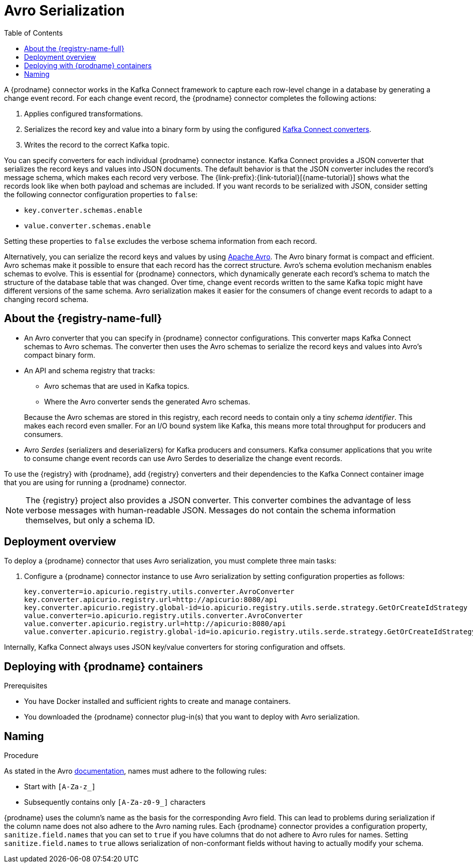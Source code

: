 // Category: debezium-using
// Type: assembly
// ModuleID: configuring-debezium-connectors-to-use-avro-serialization
// Title: Configuring {prodname} connectors to use Avro serialization
[id="avro-serialization"]
= Avro Serialization

:toc:
:toc-placement: macro
:linkattrs:
:icons: font
:source-highlighter: highlight.js

toc::[]

A {prodname} connector works in the Kafka Connect framework to capture each row-level change in a database by generating a change event record. 
For each change event record, the {prodname} connector completes the following actions: 

. Applies configured transformations.
. Serializes the record key and value into a binary form by using the configured link:https://kafka.apache.org/documentation/#connect_running[Kafka Connect converters].
. Writes the record to the correct Kafka topic.

You can specify converters for each individual {prodname} connector instance. 
Kafka Connect provides a JSON converter that serializes the record keys and values into JSON documents. 
The default behavior is that the JSON converter includes the record's message schema, which makes each record very verbose. 
The {link-prefix}:{link-tutorial}[{name-tutorial}] shows what the records look like when both payload and schemas are included. 
If you want records to be serialized with JSON, consider setting the following connector configuration properties to `false`: 

* `key.converter.schemas.enable`
* `value.converter.schemas.enable`

Setting these properties to `false` excludes the verbose schema information from each record. 

Alternatively, you can serialize the record keys and values by using https://avro.apache.org/[Apache Avro]. 
The Avro binary format is compact and efficient. 
Avro schemas make it possible to ensure that each record has the correct structure. 
Avro's schema evolution mechanism enables schemas to evolve. 
This is essential for {prodname} connectors, which dynamically generate each record's schema to match the structure of the database table that was changed. 
Over time, change event records written to the same Kafka topic might have different versions of the same schema. 
Avro serialization makes it easier for the consumers of change event records to adapt to a changing record schema.

ifdef::community[]
To use Apache Avro serialization, you must deploy a schema registry that manages Avro message schemas and their versions. 
Available options include the {registry-name-full} as well as the Confluent Schema Registry. Both are described here.
endif::community[]

ifdef::product[]
To use Apache Avro serialization, you must deploy a schema registry that manages Avro message schemas and their versions. For information about setting up this registry, see the documentation for  {LinkServiceRegistryGetStart}[{registry-name-full}].
endif::product[]

// Type: concept
// Title: About the {registry}
[id="about-the-registry"]
== About the {registry-name-full}

ifdef::community[]
The link:https://github.com/Apicurio/apicurio-registry[{registry}] open-source project provides several components that work with Avro:
endif::community[]

ifdef::product[]
{LinkServiceRegistryGetStart}[{registry-name-full}] provides the following components that work with Avro:
endif::product[]

* An Avro converter that you can specify in {prodname} connector configurations. 
This converter maps Kafka Connect schemas to Avro schemas. 
The converter then uses the Avro schemas to serialize the record keys and values into Avro's compact binary form.

* An API and schema registry that tracks:
+
** Avro schemas that are used in Kafka topics.
** Where the Avro converter sends the generated Avro schemas.

+
Because the Avro schemas are stored in this registry, each record needs to contain only a tiny _schema identifier_.
This makes each record even smaller. For an I/O bound system like Kafka, this means more total throughput for producers and consumers.

* Avro _Serdes_ (serializers and deserializers) for Kafka producers and consumers. 
Kafka consumer applications that you write to consume change event records can use Avro Serdes to deserialize the change event records.

To use the {registry} with {prodname}, add {registry} converters and their dependencies to the Kafka Connect container image that you are using for running a {prodname} connector.

[NOTE]
====
The {registry} project also provides a JSON converter. 
This converter combines the advantage of less verbose messages with human-readable JSON. 
Messages do not contain the schema information themselves, but only a schema ID.
====

// Type: concept
// Title: Overview of deploying a {prodname} connector that uses Avro serialization
[id="overview-of-deploying-a-debezium-connector-that-uses-avro-serialization"]
== Deployment overview

To deploy a {prodname} connector that uses Avro serialization, you must complete three main tasks: 

ifdef::community[]
. Deploy an link:https://github.com/Apicurio/apicurio-registry[{registry-name-full}] instance.
endif::community[]
ifdef::product[]
. Deploy a link:{LinkServiceRegistryGetStart}[{registry-name-full} instance by following the instructions in {NameServiceRegistryGetStart}].
endif::product[]

ifdef::community[]
. Install the Avro converter from link:https://repo1.maven.org/maven2/io/apicurio/apicurio-registry-distro-connect-converter/{apicurio-version}/apicurio-registry-distro-connect-converter-{apicurio-version}-converter.tar.gz[the installation package] into a plug-in directory. This is not needed when using the link:https://hub.docker.com/r/debezium/connect[Debezium Connect container image], see details in <<deploying-with-debezium-containers>>.
endif::community[]
ifdef::product[]
. Install the Avro converter by downloading the {prodname} link:https://access.redhat.com/jbossnetwork/restricted/listSoftware.html?product=red.hat.integration&downloadType=distributions[Service Registry Kafka Connect] zip file and extracting it into the {prodname} connector's directory.
endif::product[]

. Configure a {prodname} connector instance to use Avro serialization by setting configuration properties as follows: 
+
[source,options="nowrap"]
----
key.converter=io.apicurio.registry.utils.converter.AvroConverter
key.converter.apicurio.registry.url=http://apicurio:8080/api
key.converter.apicurio.registry.global-id=io.apicurio.registry.utils.serde.strategy.GetOrCreateIdStrategy
value.converter=io.apicurio.registry.utils.converter.AvroConverter
value.converter.apicurio.registry.url=http://apicurio:8080/api
value.converter.apicurio.registry.global-id=io.apicurio.registry.utils.serde.strategy.GetOrCreateIdStrategy
----

Internally, Kafka Connect always uses JSON key/value converters for storing configuration and offsets.

// Type: procedure
// Title: Deploying connectors that use Avro in {prodname} containers
// ModuleID: deploying-connectors-that-use-avro-in-debezium-containers
[id="deploying-with-debezium-containers"]
== Deploying with {prodname} containers
ifdef::community[]
In your environment, you might want to use a provided {prodname} container image to deploy {prodname} connectors that use Avro serialization. Follow the procedure here to do that. In this procedure, you enable Apicurio converters on the {prodname} Kafka Connect container image, and configure the {prodname} connector to use the Avro converter.
endif::community[]
ifdef::product[]
In your environment, you might want to use a provided {prodname} container to deploy {prodname} connectors that use Avro serialization. 
Complete the following procedure to build a custom Kafka Connect container image for {prodname}, and configure the {prodname} connector to use the Avro converter.
endif::product[]

.Prerequisites

* You have Docker installed and sufficient rights to create and manage containers.
* You downloaded the {prodname} connector plug-in(s) that you want to deploy with Avro serialization.

.Procedure

ifdef::community[]
. Deploy an instance of {registry}. 
+
The following example uses a non-production, in-memory, {registry} instance:
+
[source,subs="attributes+"]
----
docker run -it --rm --name apicurio \
    -p 8080:8080 apicurio/apicurio-registry-mem:{apicurio-version}
----

. Run the {prodname} container image for Kafka Connect, configuring it to provide the Avro converter by enabling Apicurio via `ENABLE_APICURIO_CONVERTERS=true` environment variable:
+
[source,subs="attributes+"]
----
docker run -it --rm --name connect \
    --link zookeeper:zookeeper \
    --link kafka:kafka \
    --link mysql:mysql \
    --link apicurio:apicurio \
    -e ENABLE_APICURIO_CONVERTERS=true \
    -e GROUP_ID=1 \
    -e CONFIG_STORAGE_TOPIC=my_connect_configs \
    -e OFFSET_STORAGE_TOPIC=my_connect_offsets \
    -e KEY_CONVERTER=io.apicurio.registry.utils.converter.AvroConverter \
    -e VALUE_CONVERTER=io.apicurio.registry.utils.converter.AvroConverter \
    -e CONNECT_KEY_CONVERTER=io.apicurio.registry.utils.converter.AvroConverter \
    -e CONNECT_KEY_CONVERTER_APICURIO.REGISTRY_URL=http://apicurio:8080 \
    -e CONNECT_KEY_CONVERTER_APICURIO.REGISTRY_GLOBAL-ID=io.apicurio.registry.utils.serde.strategy.GetOrCreateIdStrategy \
    -e CONNECT_VALUE_CONVERTER=io.apicurio.registry.utils.converter.AvroConverter \
    -e CONNECT_VALUE_CONVERTER_APICURIO_REGISTRY_URL=http://apicurio:8080 \
    -e CONNECT_VALUE_CONVERTER_APICURIO_REGISTRY_GLOBAL-ID=io.apicurio.registry.utils.serde.strategy.GetOrCreateIdStrategy \
    -p 8083:8083 debezium/connect:{debezium-docker-label}
----
endif::community[]

ifdef::product[]
. Deploy an instance of {registry}. See link:{LinkServiceRegistryGetStart}#installing-registry-operatorhub[{NameServiceRegistryGetStart}, Installing Service Registry from the OpenShift OperatorHub], which provides instructions for: 
+
* Installing AMQ Streams
* Setting up AMQ Streams storage
* Installing {registry}

. Extract the {prodname} connector archives to create a directory structure for the connector plug-ins. 
If you downloaded and extracted the archives for multiple {prodname} connectors, the resulting directory structure looks like the one in the following example:
+
[subs=+macros]
----
pass:quotes[*tree ./my-plugins/*]
./my-plugins/
├── debezium-connector-mongodb
|   ├── ...
├── debezium-connector-mysql
│   ├── ...
├── debezium-connector-postgres
│   ├── ...
└── debezium-connector-sqlserver
    ├── ...
----

. Add the Avro converter to the directory that contains the {prodname} connector that you want to configure to use Avro serialization:

.. Go to the link:{DebeziumDownload} and download the {registry} Kafka Connect zip file.
.. Extract the archive into the desired {prodname} connector directory.

+
To configure more than one type of {prodname} connector to use Avro serialization, extract the archive into the directory for each relevant connector type. 
Although extracting the archive to each directory duplicates the files, by doing so you remove the possibility of conflicting dependencies.

. Create and publish a custom image for running {prodname} connectors that are configured to use the Avro converter:

.. Create a new `Dockerfile` by using `{DockerKafkaConnect}` as the base image. 
In the following example, replace _my-plugins_ with the name of your plug-ins directory:
+
[subs=+macros]
----
FROM registry.redhat.io/amq7/amq-streams-kafka-25:1.5.0
USER root:root
pass:quotes[COPY _./my-plugins/_ /opt/kafka/plugins/]
USER 1001
----
+
Before Kafka Connect starts running the connector, Kafka Connect loads any third-party plug-ins that are in the `/opt/kafka/plugins` directory.

.. Build the docker container image. For example, if you saved the docker file that you created in the previous step as `debezium-container-with-avro`, then you would run the following command:
+
`docker build -t debezium-container-with-avro:latest`

.. Push your custom image to your container registry, for example:
+
`docker push _<myregistry.io>_/debezium-container-with-avro:latest`

.. Point to the new container image. Do one of the following:
+
* Edit the `KafkaConnect.spec.image` property of the `KafkaConnect` custom resource. 
If set, this property overrides the `STRIMZI_DEFAULT_KAFKA_CONNECT_IMAGE` variable in the Cluster Operator. 
For example:
+
[source,yaml,subs=attributes+]
----
apiVersion: {KafkaConnectApiVersion}
kind: KafkaConnect
metadata:
  name: my-connect-cluster
spec:
  #...
  image: debezium-container-with-avro
----
+
* In the `install/cluster-operator/050-Deployment-strimzi-cluster-operator.yaml` file, edit the `STRIMZI_DEFAULT_KAFKA_CONNECT_IMAGE` variable to point to the new container image and reinstall the Cluster Operator. If you edit this file you will need to apply it to your OpenShift cluster.

. Deploy each {prodname} connector that is configured to use the Avro converter. 
For each {prodname} connector:  

.. Create a {prodname} connector instance. The following `inventory-connector.yaml` file example creates a `KafkaConnector` custom resource that defines a MySQL connector instance that is configured to use the Avro converter:
+
[source,yaml,options="nowrap"]
----
apiVersion: kafka.strimzi.io/v1beta1
kind: KafkaConnector
metadata:
  name: inventory-connector  
  labels:
    strimzi.io/cluster: my-connect-cluster
spec:
  class: io.debezium.connector.mysql.MySqlConnector
  tasksMax: 1  
  config:  
    database.hostname: mysql  
    database.port: 3306
    database.user: debezium
    database.password: dbz
    database.server.id: 184054  
    database.server.name: dbserver1  
    database.include.list: inventory
    database.history.kafka.bootstrap.servers: my-cluster-kafka-bootstrap:9092
    database.history.kafka.topic: schema-changes.inventory  
    key.converter: io.apicurio.registry.utils.converter.AvroConverter
    key.converter.apicurio.registry.url: http://apicurio:8080/api
    key.converter.apicurio.registry.global-id: io.apicurio.registry.utils.serde.strategy.GetOrCreateIdStrategy
    value.converter: io.apicurio.registry.utils.converter.AvroConverter
    value.converter.apicurio.registry.url: http://apicurio:8080/api
    value.converter.apicurio.registry.global-id: io.apicurio.registry.utils.serde.strategy.GetOrCreateIdStrategy
----
   
.. Apply the connector instance, for example: 
+
`oc apply -f inventory-connector.yaml`
+
This registers `inventory-connector` and the connector starts to run against the `inventory` database.

. Verify that the connector was created and has started to track changes in the specified database. 
You can verify the connector instance by watching the Kafka Connect log output as, for example, `inventory-connector` starts.

.. Display the Kafka Connect log output:
+
[source,shell,options="nowrap"]
----
oc logs $(oc get pods -o name -l strimzi.io/name=my-connect-cluster-connect)
----

.. Review the log output to verify that the initial snapshot has been executed. 
You should see something like the following lines: 
+
[source,shell,options="nowrap"]
----
...
2020-02-21 17:57:30,801 INFO Starting snapshot for jdbc:mysql://mysql:3306/?useInformationSchema=true&nullCatalogMeansCurrent=false&useSSL=false&useUnicode=true&characterEncoding=UTF-8&characterSetResults=UTF-8&zeroDateTimeBehavior=CONVERT_TO_NULL&connectTimeout=30000 with user 'debezium' with locking mode 'minimal' (io.debezium.connector.mysql.SnapshotReader) [debezium-mysqlconnector-dbserver1-snapshot]
2020-02-21 17:57:30,805 INFO Snapshot is using user 'debezium' with these MySQL grants: (io.debezium.connector.mysql.SnapshotReader) [debezium-mysqlconnector-dbserver1-snapshot]
...
----
+
Taking the snapshot involves a number of steps:
+
[source,shell,options="nowrap"]
----
...
2020-02-21 17:57:30,822 INFO Step 0: disabling autocommit, enabling repeatable read transactions, and setting lock wait timeout to 10 (io.debezium.connector.mysql.SnapshotReader) [debezium-mysqlconnector-dbserver1-snapshot]
2020-02-21 17:57:30,836 INFO Step 1: flush and obtain global read lock to prevent writes to database (io.debezium.connector.mysql.SnapshotReader) [debezium-mysqlconnector-dbserver1-snapshot]
2020-02-21 17:57:30,839 INFO Step 2: start transaction with consistent snapshot (io.debezium.connector.mysql.SnapshotReader) [debezium-mysqlconnector-dbserver1-snapshot]
2020-02-21 17:57:30,840 INFO Step 3: read binlog position of MySQL primary server (io.debezium.connector.mysql.SnapshotReader) [debezium-mysqlconnector-dbserver1-snapshot]
2020-02-21 17:57:30,843 INFO 	 using binlog 'mysql-bin.000003' at position '154' and gtid '' (io.debezium.connector.mysql.SnapshotReader) [debezium-mysqlconnector-dbserver1-snapshot]
...
2020-02-21 17:57:34,423 INFO Step 9: committing transaction (io.debezium.connector.mysql.SnapshotReader) [debezium-mysqlconnector-dbserver1-snapshot]
2020-02-21 17:57:34,424 INFO Completed snapshot in 00:00:03.632 (io.debezium.connector.mysql.SnapshotReader) [debezium-mysqlconnector-dbserver1-snapshot]
...
----
+
After completing the snapshot, {prodname} begins tracking changes in, for example, the `inventory` database's `binlog` for change events:
+
[source,shell,options="nowrap"]
----
...
2020-02-21 17:57:35,584 INFO Transitioning from the snapshot reader to the binlog reader (io.debezium.connector.mysql.ChainedReader) [task-thread-inventory-connector-0]
2020-02-21 17:57:35,613 INFO Creating thread debezium-mysqlconnector-dbserver1-binlog-client (io.debezium.util.Threads) [task-thread-inventory-connector-0]
2020-02-21 17:57:35,630 INFO Creating thread debezium-mysqlconnector-dbserver1-binlog-client (io.debezium.util.Threads) [blc-mysql:3306]
Feb 21, 2020 5:57:35 PM com.github.shyiko.mysql.binlog.BinaryLogClient connect
INFO: Connected to mysql:3306 at mysql-bin.000003/154 (sid:184054, cid:5)
2020-02-21 17:57:35,775 INFO Connected to MySQL binlog at mysql:3306, starting at binlog file 'mysql-bin.000003', pos=154, skipping 0 events plus 0 rows (io.debezium.connector.mysql.BinlogReader) [blc-mysql:3306]
...
----
endif::product[]

ifdef::community[]
[id="confluent-schema-registry"]
== Confluent Schema Registry

There is an alternative https://github.com/confluentinc/schema-registry[schema registry] implementation provided by Confluent. 
The configuration is slightly different.

. In your {prodname} connector configuration, specify the following properties:
+
[source]
----
key.converter=io.confluent.connect.avro.AvroConverter
key.converter.schema.registry.url=http://localhost:8081
value.converter=io.confluent.connect.avro.AvroConverter
value.converter.schema.registry.url=http://localhost:8081
----

. Deploy an instance of the Confluent Schema Registry:
+
[source]
----
docker run -it --rm --name schema-registry \
    --link zookeeper \
    -e SCHEMA_REGISTRY_KAFKASTORE_CONNECTION_URL=zookeeper:2181 \
    -e SCHEMA_REGISTRY_HOST_NAME=schema-registry \
    -e SCHEMA_REGISTRY_LISTENERS=http://schema-registry:8081 \
    -p 8181:8181 confluentinc/cp-schema-registry
----

. Run a Kafka Connect image configured to use Avro:
+
[source,subs="attributes+"]
----
docker run -it --rm --name connect \
    --link zookeeper:zookeeper \
    --link kafka:kafka \
    --link mysql:mysql \
    --link schema-registry:schema-registry \
    -e GROUP_ID=1 \
    -e CONFIG_STORAGE_TOPIC=my_connect_configs \
    -e OFFSET_STORAGE_TOPIC=my_connect_offsets \
    -e KEY_CONVERTER=io.confluent.connect.avro.AvroConverter \
    -e VALUE_CONVERTER=io.confluent.connect.avro.AvroConverter \
    -e CONNECT_KEY_CONVERTER_SCHEMA_REGISTRY_URL=http://schema-registry:8081 \
    -e CONNECT_VALUE_CONVERTER_SCHEMA_REGISTRY_URL=http://schema-registry:8081 \
    -p 8083:8083 debezium/connect:{debezium-docker-label}
----

. Run a console consumer that reads new Avro messages from the `db.myschema.mytable` topic and decodes to JSON:
+
[source,subs="attributes+"]
----
docker run -it --rm --name avro-consumer \
    --link zookeeper:zookeeper \
    --link kafka:kafka \
    --link mysql:mysql \
    --link schema-registry:schema-registry \
    debezium/connect:{debezium-docker-label} \
    /kafka/bin/kafka-console-consumer.sh \
      --bootstrap-server kafka:9092 \
      --property print.key=true \
      --formatter io.confluent.kafka.formatter.AvroMessageFormatter \
      --property schema.registry.url=http://schema-registry:8081 \
      --topic db.myschema.mytable

----
endif::community[]

// Type: concept
// Title: About Avro name requirements
// ModuleID: about-avro-name-requirements
[[avro-naming]]
== Naming

As stated in the Avro link:https://avro.apache.org/docs/current/spec.html#names[documentation], names must adhere to the following rules:

* Start with `[A-Za-z_]`
* Subsequently contains only `[A-Za-z0-9_]` characters

{prodname} uses the column's name as the basis for the corresponding Avro field.
This can lead to problems during serialization if the column name does not also adhere to the Avro naming rules.
Each {prodname} connector provides a configuration property, `sanitize.field.names` that you can set to `true` if you have columns that do not adhere to Avro rules for names. 
Setting `sanitize.field.names` to `true` allows serialization of non-conformant fields without having to actually modify your schema.

ifdef::community[]
== Getting More Information

link:/blog/2016/09/19/Serializing-Debezium-events-with-Avro/[This post] from the {prodname} blog
describes the concepts of serializers, converters, and other components, and discusses the advantages of using Avro.
Some Kafka Connect converter details have slightly changed since that post was written.

For a complete example of using Avro as the message format for {prodname} change data events,
see https://github.com/debezium/debezium-examples/tree/master/tutorial#using-mysql-and-the-avro-message-format[MySQL and the Avro message format].

endif::community[]
